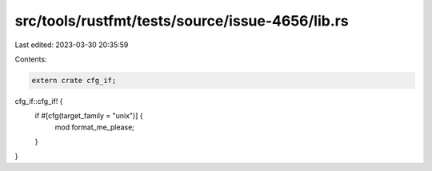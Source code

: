 src/tools/rustfmt/tests/source/issue-4656/lib.rs
================================================

Last edited: 2023-03-30 20:35:59

Contents:

.. code-block:: rs

    extern crate cfg_if;

cfg_if::cfg_if! {
    if #[cfg(target_family = "unix")] {
        mod format_me_please;
    }
}


